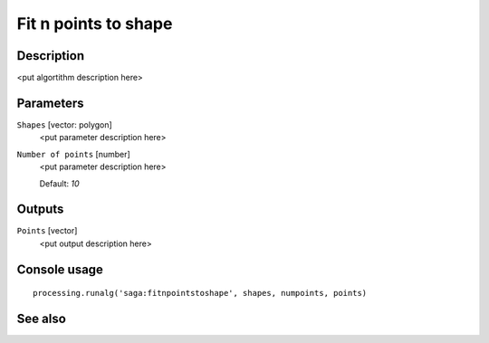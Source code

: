 Fit n points to shape
=====================

Description
-----------

<put algortithm description here>

Parameters
----------

``Shapes`` [vector: polygon]
  <put parameter description here>

``Number of points`` [number]
  <put parameter description here>

  Default: *10*

Outputs
-------

``Points`` [vector]
  <put output description here>

Console usage
-------------

::

  processing.runalg('saga:fitnpointstoshape', shapes, numpoints, points)

See also
--------

